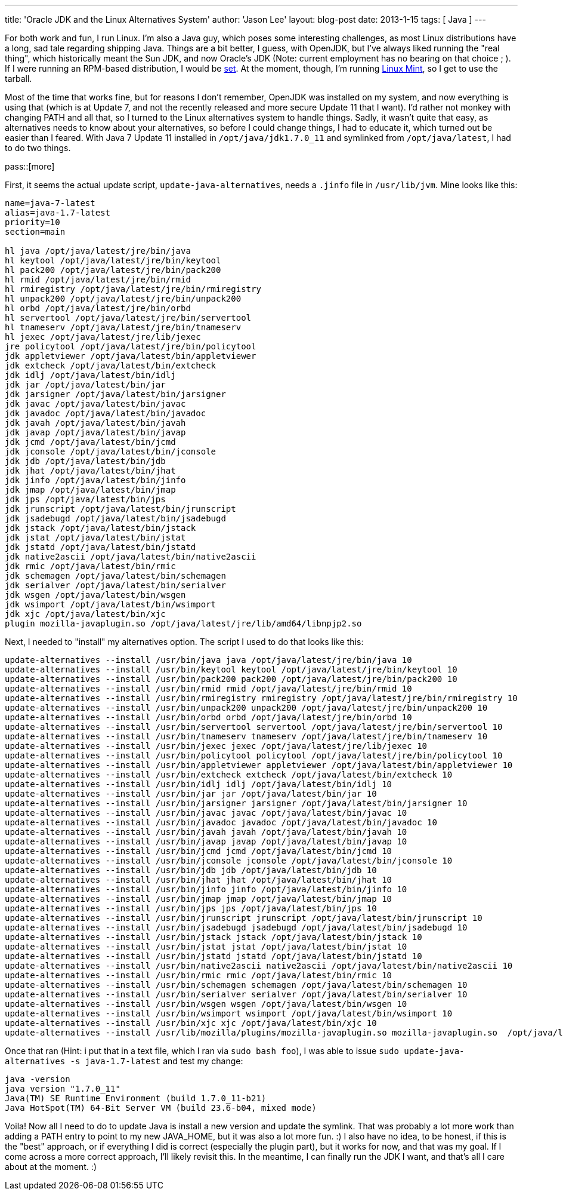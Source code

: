 ---
title: 'Oracle JDK and the Linux Alternatives System'
author: 'Jason Lee'
layout: blog-post
date: 2013-1-15
tags: [ Java ]
---

For both work and fun, I run Linux.  I'm also a Java guy, which poses some interesting challenges, as most Linux distributions have a long, sad tale regarding shipping Java.  Things are a bit better, I guess, with OpenJDK, but I've always liked running the "real thing", which historically meant the Sun JDK, and now Oracle's JDK (Note: current employment has no bearing on that choice ; ).  If I were running an RPM-based distribution, I would be http://www.oracle.com/technetwork/java/javase/downloads/jdk7-downloads-1880260.html[set].  At the moment, though, I'm running http://www.linuxmint.com/[Linux Mint], so I get to use the tarball.  

Most of the time that works fine, but for reasons I don't remember, OpenJDK was installed on my system, and now everything is using that (which is at Update 7, and not the recently released and more secure Update 11 that I want).  I'd rather not monkey with changing PATH and all that, so I turned to the Linux alternatives system to handle things.  Sadly, it wasn't quite that easy, as alternatives needs to know about your alternatives, so before I could change things, I had to educate it, which turned out be easier than I feared.  With Java 7 Update 11 installed in `/opt/java/jdk1.7.0_11` and symlinked from `/opt/java/latest`, I had to do two things.

pass::[more]

First, it seems the actual update script, `update-java-alternatives`, needs a `.jinfo` file in `/usr/lib/jvm`.  Mine looks like this:

[source,shell]
-----
name=java-7-latest
alias=java-1.7-latest
priority=10
section=main

hl java /opt/java/latest/jre/bin/java
hl keytool /opt/java/latest/jre/bin/keytool
hl pack200 /opt/java/latest/jre/bin/pack200
hl rmid /opt/java/latest/jre/bin/rmid
hl rmiregistry /opt/java/latest/jre/bin/rmiregistry
hl unpack200 /opt/java/latest/jre/bin/unpack200
hl orbd /opt/java/latest/jre/bin/orbd
hl servertool /opt/java/latest/jre/bin/servertool
hl tnameserv /opt/java/latest/jre/bin/tnameserv
hl jexec /opt/java/latest/jre/lib/jexec
jre policytool /opt/java/latest/jre/bin/policytool
jdk appletviewer /opt/java/latest/bin/appletviewer
jdk extcheck /opt/java/latest/bin/extcheck
jdk idlj /opt/java/latest/bin/idlj
jdk jar /opt/java/latest/bin/jar
jdk jarsigner /opt/java/latest/bin/jarsigner
jdk javac /opt/java/latest/bin/javac
jdk javadoc /opt/java/latest/bin/javadoc
jdk javah /opt/java/latest/bin/javah
jdk javap /opt/java/latest/bin/javap
jdk jcmd /opt/java/latest/bin/jcmd
jdk jconsole /opt/java/latest/bin/jconsole
jdk jdb /opt/java/latest/bin/jdb
jdk jhat /opt/java/latest/bin/jhat
jdk jinfo /opt/java/latest/bin/jinfo
jdk jmap /opt/java/latest/bin/jmap
jdk jps /opt/java/latest/bin/jps
jdk jrunscript /opt/java/latest/bin/jrunscript
jdk jsadebugd /opt/java/latest/bin/jsadebugd
jdk jstack /opt/java/latest/bin/jstack
jdk jstat /opt/java/latest/bin/jstat
jdk jstatd /opt/java/latest/bin/jstatd
jdk native2ascii /opt/java/latest/bin/native2ascii
jdk rmic /opt/java/latest/bin/rmic
jdk schemagen /opt/java/latest/bin/schemagen
jdk serialver /opt/java/latest/bin/serialver
jdk wsgen /opt/java/latest/bin/wsgen
jdk wsimport /opt/java/latest/bin/wsimport
jdk xjc /opt/java/latest/bin/xjc
plugin mozilla-javaplugin.so /opt/java/latest/jre/lib/amd64/libnpjp2.so
-----

Next, I needed to "install" my alternatives option.  The script I used to do that looks like this:

[source,shell]
-----
update-alternatives --install /usr/bin/java java /opt/java/latest/jre/bin/java 10
update-alternatives --install /usr/bin/keytool keytool /opt/java/latest/jre/bin/keytool 10
update-alternatives --install /usr/bin/pack200 pack200 /opt/java/latest/jre/bin/pack200 10
update-alternatives --install /usr/bin/rmid rmid /opt/java/latest/jre/bin/rmid 10
update-alternatives --install /usr/bin/rmiregistry rmiregistry /opt/java/latest/jre/bin/rmiregistry 10
update-alternatives --install /usr/bin/unpack200 unpack200 /opt/java/latest/jre/bin/unpack200 10
update-alternatives --install /usr/bin/orbd orbd /opt/java/latest/jre/bin/orbd 10
update-alternatives --install /usr/bin/servertool servertool /opt/java/latest/jre/bin/servertool 10
update-alternatives --install /usr/bin/tnameserv tnameserv /opt/java/latest/jre/bin/tnameserv 10
update-alternatives --install /usr/bin/jexec jexec /opt/java/latest/jre/lib/jexec 10
update-alternatives --install /usr/bin/policytool policytool /opt/java/latest/jre/bin/policytool 10
update-alternatives --install /usr/bin/appletviewer appletviewer /opt/java/latest/bin/appletviewer 10
update-alternatives --install /usr/bin/extcheck extcheck /opt/java/latest/bin/extcheck 10
update-alternatives --install /usr/bin/idlj idlj /opt/java/latest/bin/idlj 10
update-alternatives --install /usr/bin/jar jar /opt/java/latest/bin/jar 10
update-alternatives --install /usr/bin/jarsigner jarsigner /opt/java/latest/bin/jarsigner 10
update-alternatives --install /usr/bin/javac javac /opt/java/latest/bin/javac 10
update-alternatives --install /usr/bin/javadoc javadoc /opt/java/latest/bin/javadoc 10
update-alternatives --install /usr/bin/javah javah /opt/java/latest/bin/javah 10
update-alternatives --install /usr/bin/javap javap /opt/java/latest/bin/javap 10
update-alternatives --install /usr/bin/jcmd jcmd /opt/java/latest/bin/jcmd 10
update-alternatives --install /usr/bin/jconsole jconsole /opt/java/latest/bin/jconsole 10
update-alternatives --install /usr/bin/jdb jdb /opt/java/latest/bin/jdb 10
update-alternatives --install /usr/bin/jhat jhat /opt/java/latest/bin/jhat 10
update-alternatives --install /usr/bin/jinfo jinfo /opt/java/latest/bin/jinfo 10
update-alternatives --install /usr/bin/jmap jmap /opt/java/latest/bin/jmap 10
update-alternatives --install /usr/bin/jps jps /opt/java/latest/bin/jps 10
update-alternatives --install /usr/bin/jrunscript jrunscript /opt/java/latest/bin/jrunscript 10
update-alternatives --install /usr/bin/jsadebugd jsadebugd /opt/java/latest/bin/jsadebugd 10
update-alternatives --install /usr/bin/jstack jstack /opt/java/latest/bin/jstack 10
update-alternatives --install /usr/bin/jstat jstat /opt/java/latest/bin/jstat 10
update-alternatives --install /usr/bin/jstatd jstatd /opt/java/latest/bin/jstatd 10
update-alternatives --install /usr/bin/native2ascii native2ascii /opt/java/latest/bin/native2ascii 10
update-alternatives --install /usr/bin/rmic rmic /opt/java/latest/bin/rmic 10
update-alternatives --install /usr/bin/schemagen schemagen /opt/java/latest/bin/schemagen 10
update-alternatives --install /usr/bin/serialver serialver /opt/java/latest/bin/serialver 10
update-alternatives --install /usr/bin/wsgen wsgen /opt/java/latest/bin/wsgen 10
update-alternatives --install /usr/bin/wsimport wsimport /opt/java/latest/bin/wsimport 10
update-alternatives --install /usr/bin/xjc xjc /opt/java/latest/bin/xjc 10
update-alternatives --install /usr/lib/mozilla/plugins/mozilla-javaplugin.so mozilla-javaplugin.so  /opt/java/latest/jre/lib/amd64/libnpjp2.so 10
-----

Once that ran (Hint: i put that in a text file, which I ran via `sudo bash foo`), I was able to issue `sudo update-java-alternatives -s java-1.7-latest` and test my change:

[source,shell]
-----
java -version
java version "1.7.0_11"
Java(TM) SE Runtime Environment (build 1.7.0_11-b21)
Java HotSpot(TM) 64-Bit Server VM (build 23.6-b04, mixed mode)
-----

Voila! Now all I need to do to update Java is install a new version and update the symlink.  That was probably a lot more work than adding a PATH entry to point to my new JAVA_HOME, but it was also a lot more fun. :) I also have no idea, to be honest, if this is the "best" approach, or if everything I did is correct (especially the plugin part), but it works for now, and that was my goal. If I come across a more correct approach, I'll likely revisit this. In the meantime, I can finally run the JDK I want, and that's all I care about at the moment. :)
